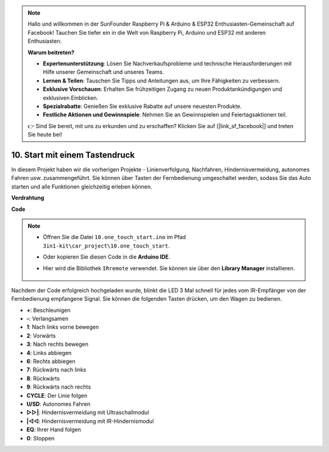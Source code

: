 .. note::

    Hallo und willkommen in der SunFounder Raspberry Pi & Arduino & ESP32 Enthusiasten-Gemeinschaft auf Facebook! Tauchen Sie tiefer ein in die Welt von Raspberry Pi, Arduino und ESP32 mit anderen Enthusiasten.

    **Warum beitreten?**

    - **Expertenunterstützung**: Lösen Sie Nachverkaufsprobleme und technische Herausforderungen mit Hilfe unserer Gemeinschaft und unseres Teams.
    - **Lernen & Teilen**: Tauschen Sie Tipps und Anleitungen aus, um Ihre Fähigkeiten zu verbessern.
    - **Exklusive Vorschauen**: Erhalten Sie frühzeitigen Zugang zu neuen Produktankündigungen und exklusiven Einblicken.
    - **Spezialrabatte**: Genießen Sie exklusive Rabatte auf unsere neuesten Produkte.
    - **Festliche Aktionen und Gewinnspiele**: Nehmen Sie an Gewinnspielen und Feiertagsaktionen teil.

    👉 Sind Sie bereit, mit uns zu erkunden und zu erschaffen? Klicken Sie auf [|link_sf_facebook|] und treten Sie heute bei!

.. _car_remote_plus:

10. Start mit einem Tastendruck
=========================================

In diesem Projekt haben wir die vorherigen Projekte - Linienverfolgung, Nachfahren, Hindernisvermeidung, autonomes Fahren usw. zusammengeführt. Sie können über Tasten der Fernbedienung umgeschaltet werden, sodass Sie das Auto starten und alle Funktionen gleichzeitig erleben können.

**Verdrahtung**

.. image:: img/car_10.png
    :width: 800

**Code**

.. note::

    * Öffnen Sie die Datei ``10.one_touch_start.ino`` im Pfad ``3in1-kit\car_project\10.one_touch_start``.
    * Oder kopieren Sie diesen Code in die **Arduino IDE**.
    * Hier wird die Bibliothek ``IRremote`` verwendet. Sie können sie über den **Library Manager** installieren.
  
        .. image:: ../img/lib_irremote.png
    

.. raw:: html
    
    <iframe src=https://create.arduino.cc/editor/sunfounder01/d873724f-120e-4679-b4ec-8d72ad583c8c/preview?embed style="height:510px;width:100%;margin:10px 0" frameborder=0></iframe>


Nachdem der Code erfolgreich hochgeladen wurde, blinkt die LED 3 Mal schnell für jedes vom IR-Empfänger von der Fernbedienung empfangene Signal. Sie können die folgenden Tasten drücken, um den Wagen zu bedienen.

* **+**: Beschleunigen
* **-**: Verlangsamen
* **1**: Nach links vorne bewegen
* **2**: Vorwärts
* **3**: Nach rechts bewegen
* **4**: Links abbiegen
* **6**: Rechts abbiegen
* **7**: Rückwärts nach links
* **8**: Rückwärts
* **9**: Rückwärts nach rechts
* **CYCLE**: Der Linie folgen
* **U/SD**: Autonomes Fahren
* **▷▷|**: Hindernisvermeidung mit Ultraschallmodul
* **|◁◁**: Hindernisvermeidung mit IR-Hindernismodul
* **EQ**: Ihrer Hand folgen
* **0**: Stoppen
